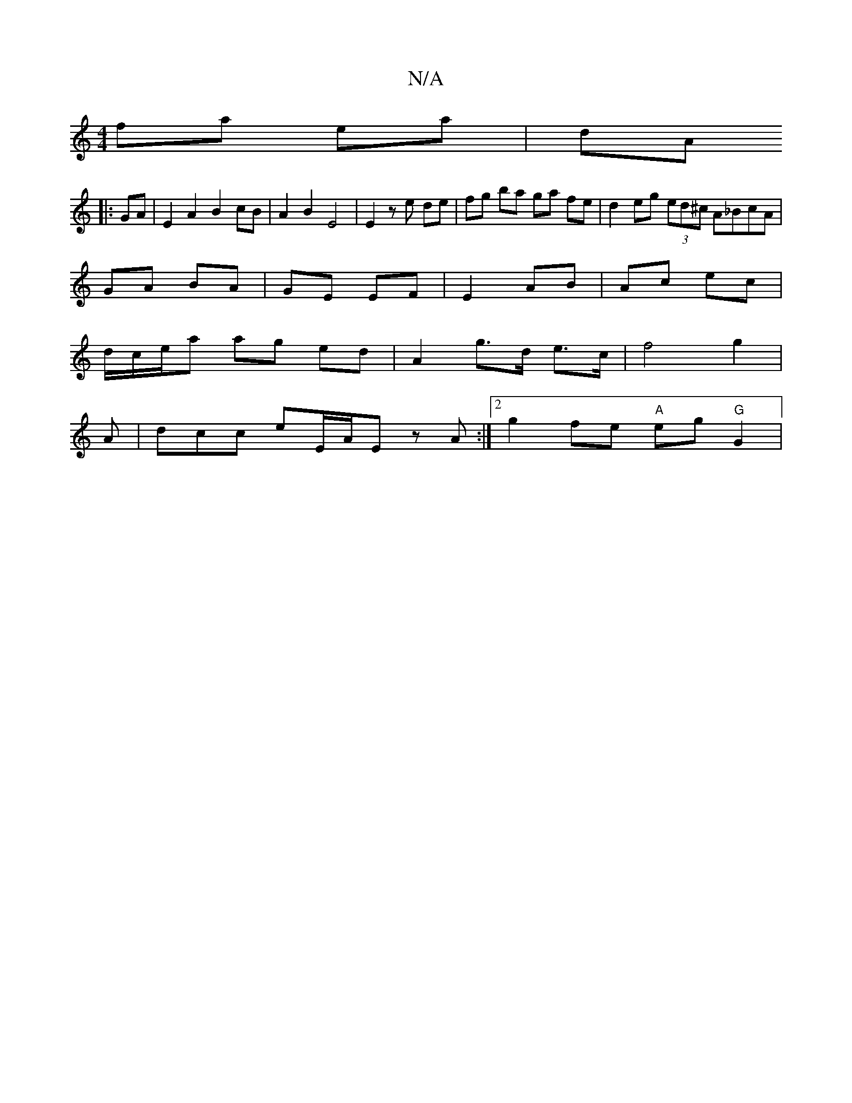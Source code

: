 X:1
T:N/A
M:4/4
R:N/A
K:Cmajor
fa ea|dA 
|:GA | E2 A2 B2 cB | A2 B2 E4 | E2 z e de | fg ba ga fe | d2 eg (3ed^c A_BcA|
GA BA|GE EF|E2 AB|Ac ec|
d/c/e/a ag ed | A2 g>d e>c | f4 g2 | 
A |dcc e-E/2A/2Ez A :|][2 g2 fe "A"eg "G"G2|
"G" 
